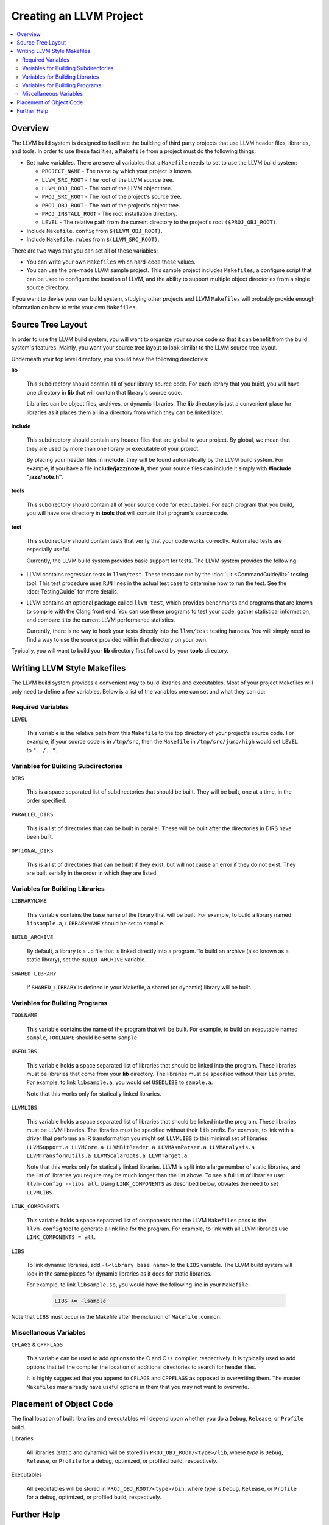 ========================
Creating an LLVM Project
========================

.. contents::
   :local:

Overview
========

The LLVM build system is designed to facilitate the building of third party
projects that use LLVM header files, libraries, and tools.  In order to use
these facilities, a ``Makefile`` from a project must do the following things:

* Set ``make`` variables. There are several variables that a ``Makefile`` needs
  to set to use the LLVM build system:

  * ``PROJECT_NAME`` - The name by which your project is known.
  * ``LLVM_SRC_ROOT`` - The root of the LLVM source tree.
  * ``LLVM_OBJ_ROOT`` - The root of the LLVM object tree.
  * ``PROJ_SRC_ROOT`` - The root of the project's source tree.
  * ``PROJ_OBJ_ROOT`` - The root of the project's object tree.
  * ``PROJ_INSTALL_ROOT`` - The root installation directory.
  * ``LEVEL`` - The relative path from the current directory to the
    project's root ``($PROJ_OBJ_ROOT)``.

* Include ``Makefile.config`` from ``$(LLVM_OBJ_ROOT)``.

* Include ``Makefile.rules`` from ``$(LLVM_SRC_ROOT)``.

There are two ways that you can set all of these variables:

* You can write your own ``Makefiles`` which hard-code these values.

* You can use the pre-made LLVM sample project. This sample project includes
  ``Makefiles``, a configure script that can be used to configure the location
  of LLVM, and the ability to support multiple object directories from a single
  source directory.

If you want to devise your own build system, studying other projects and LLVM
``Makefiles`` will probably provide enough information on how to write your own
``Makefiles``.

Source Tree Layout
==================

In order to use the LLVM build system, you will want to organize your source
code so that it can benefit from the build system's features.  Mainly, you want
your source tree layout to look similar to the LLVM source tree layout.

Underneath your top level directory, you should have the following directories:

**lib**

    This subdirectory should contain all of your library source code.  For each
    library that you build, you will have one directory in **lib** that will
    contain that library's source code.

    Libraries can be object files, archives, or dynamic libraries.  The **lib**
    directory is just a convenient place for libraries as it places them all in
    a directory from which they can be linked later.

**include**

    This subdirectory should contain any header files that are global to your
    project. By global, we mean that they are used by more than one library or
    executable of your project.

    By placing your header files in **include**, they will be found
    automatically by the LLVM build system.  For example, if you have a file
    **include/jazz/note.h**, then your source files can include it simply with
    **#include "jazz/note.h"**.

**tools**

    This subdirectory should contain all of your source code for executables.
    For each program that you build, you will have one directory in **tools**
    that will contain that program's source code.

**test**

    This subdirectory should contain tests that verify that your code works
    correctly.  Automated tests are especially useful.

    Currently, the LLVM build system provides basic support for tests. The LLVM
    system provides the following:

* LLVM contains regression tests in ``llvm/test``.  These tests are run by the
  :doc:`Lit <CommandGuide/lit>` testing tool.  This test procedure uses ``RUN``
  lines in the actual test case to determine how to run the test.  See the
  :doc:`TestingGuide` for more details.

* LLVM contains an optional package called ``llvm-test``, which provides
  benchmarks and programs that are known to compile with the Clang front
  end. You can use these programs to test your code, gather statistical
  information, and compare it to the current LLVM performance statistics.
  
  Currently, there is no way to hook your tests directly into the ``llvm/test``
  testing harness. You will simply need to find a way to use the source
  provided within that directory on your own.

Typically, you will want to build your **lib** directory first followed by your
**tools** directory.

Writing LLVM Style Makefiles
============================

The LLVM build system provides a convenient way to build libraries and
executables.  Most of your project Makefiles will only need to define a few
variables.  Below is a list of the variables one can set and what they can
do:

Required Variables
------------------

``LEVEL``

    This variable is the relative path from this ``Makefile`` to the top
    directory of your project's source code.  For example, if your source code
    is in ``/tmp/src``, then the ``Makefile`` in ``/tmp/src/jump/high``
    would set ``LEVEL`` to ``"../.."``.

Variables for Building Subdirectories
-------------------------------------

``DIRS``

    This is a space separated list of subdirectories that should be built.  They
    will be built, one at a time, in the order specified.

``PARALLEL_DIRS``

    This is a list of directories that can be built in parallel. These will be
    built after the directories in DIRS have been built.

``OPTIONAL_DIRS``

    This is a list of directories that can be built if they exist, but will not
    cause an error if they do not exist.  They are built serially in the order
    in which they are listed.

Variables for Building Libraries
--------------------------------

``LIBRARYNAME``

    This variable contains the base name of the library that will be built.  For
    example, to build a library named ``libsample.a``, ``LIBRARYNAME`` should
    be set to ``sample``.

``BUILD_ARCHIVE``

    By default, a library is a ``.o`` file that is linked directly into a
    program.  To build an archive (also known as a static library), set the
    ``BUILD_ARCHIVE`` variable.

``SHARED_LIBRARY``

    If ``SHARED_LIBRARY`` is defined in your Makefile, a shared (or dynamic)
    library will be built.

Variables for Building Programs
-------------------------------

``TOOLNAME``

    This variable contains the name of the program that will be built.  For
    example, to build an executable named ``sample``, ``TOOLNAME`` should be set
    to ``sample``.

``USEDLIBS``

    This variable holds a space separated list of libraries that should be
    linked into the program.  These libraries must be libraries that come from
    your **lib** directory.  The libraries must be specified without their
    ``lib`` prefix.  For example, to link ``libsample.a``, you would set
    ``USEDLIBS`` to ``sample.a``.

    Note that this works only for statically linked libraries.

``LLVMLIBS``

    This variable holds a space separated list of libraries that should be
    linked into the program.  These libraries must be LLVM libraries.  The
    libraries must be specified without their ``lib`` prefix.  For example, to
    link with a driver that performs an IR transformation you might set
    ``LLVMLIBS`` to this minimal set of libraries ``LLVMSupport.a LLVMCore.a
    LLVMBitReader.a LLVMAsmParser.a LLVMAnalysis.a LLVMTransformUtils.a
    LLVMScalarOpts.a LLVMTarget.a``.

    Note that this works only for statically linked libraries. LLVM is split
    into a large number of static libraries, and the list of libraries you
    require may be much longer than the list above. To see a full list of
    libraries use: ``llvm-config --libs all``.  Using ``LINK_COMPONENTS`` as
    described below, obviates the need to set ``LLVMLIBS``.

``LINK_COMPONENTS``

    This variable holds a space separated list of components that the LLVM
    ``Makefiles`` pass to the ``llvm-config`` tool to generate a link line for
    the program. For example, to link with all LLVM libraries use
    ``LINK_COMPONENTS = all``.

``LIBS``

    To link dynamic libraries, add ``-l<library base name>`` to the ``LIBS``
    variable.  The LLVM build system will look in the same places for dynamic
    libraries as it does for static libraries.

    For example, to link ``libsample.so``, you would have the following line in
    your ``Makefile``:

        .. code-block:: makefile

          LIBS += -lsample

Note that ``LIBS`` must occur in the Makefile after the inclusion of
``Makefile.common``.

Miscellaneous Variables
-----------------------

``CFLAGS`` & ``CPPFLAGS``

    This variable can be used to add options to the C and C++ compiler,
    respectively.  It is typically used to add options that tell the compiler
    the location of additional directories to search for header files.

    It is highly suggested that you append to ``CFLAGS`` and ``CPPFLAGS`` as
    opposed to overwriting them.  The master ``Makefiles`` may already have
    useful options in them that you may not want to overwrite.

Placement of Object Code
========================

The final location of built libraries and executables will depend upon whether
you do a ``Debug``, ``Release``, or ``Profile`` build.

Libraries

    All libraries (static and dynamic) will be stored in
    ``PROJ_OBJ_ROOT/<type>/lib``, where *type* is ``Debug``, ``Release``, or
    ``Profile`` for a debug, optimized, or profiled build, respectively.

Executables

    All executables will be stored in ``PROJ_OBJ_ROOT/<type>/bin``, where *type*
    is ``Debug``, ``Release``, or ``Profile`` for a debug, optimized, or
    profiled build, respectively.

Further Help
============

If you have any questions or need any help creating an LLVM project, the LLVM
team would be more than happy to help.  You can always post your questions to
the `LLVM Developers Mailing List
<http://lists.llvm.org/pipermail/llvm-dev/>`_.
